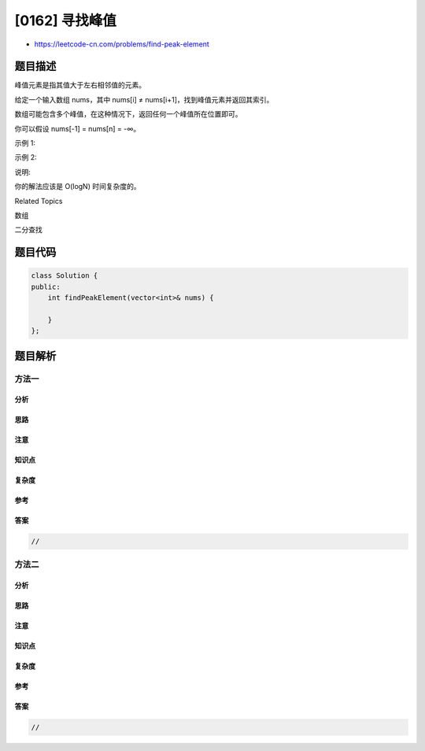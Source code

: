 [0162] 寻找峰值
===============

-  https://leetcode-cn.com/problems/find-peak-element

题目描述
--------

.. raw:: html

   <p>

峰值元素是指其值大于左右相邻值的元素。

.. raw:: html

   </p>

.. raw:: html

   <p>

给定一个输入数组 nums，其中 nums[i] ≠
nums[i+1]，找到峰值元素并返回其索引。

.. raw:: html

   </p>

.. raw:: html

   <p>

数组可能包含多个峰值，在这种情况下，返回任何一个峰值所在位置即可。

.. raw:: html

   </p>

.. raw:: html

   <p>

你可以假设 nums[-1] = nums[n] = -∞。

.. raw:: html

   </p>

.. raw:: html

   <p>

示例 1:

.. raw:: html

   </p>

.. raw:: html

   <pre><strong>输入:</strong> <strong>nums</strong> = <code>[1,2,3,1]</code>
   <strong>输出:</strong> 2
   <strong>解释: </strong>3 是峰值元素，你的函数应该返回其索引 2。</pre>

.. raw:: html

   <p>

示例 2:

.. raw:: html

   </p>

.. raw:: html

   <pre><strong>输入:</strong> <strong>nums</strong> = <code>[</code>1,2,1,3,5,6,4]
   <strong>输出:</strong> 1 或 5 
   <strong>解释:</strong> 你的函数可以返回索引 1，其峰值元素为 2；
   &nbsp;    或者返回索引 5， 其峰值元素为 6。
   </pre>

.. raw:: html

   <p>

说明:

.. raw:: html

   </p>

.. raw:: html

   <p>

你的解法应该是 O(logN) 时间复杂度的。

.. raw:: html

   </p>

.. raw:: html

   <div>

.. raw:: html

   <div>

Related Topics

.. raw:: html

   </div>

.. raw:: html

   <div>

.. raw:: html

   <li>

数组

.. raw:: html

   </li>

.. raw:: html

   <li>

二分查找

.. raw:: html

   </li>

.. raw:: html

   </div>

.. raw:: html

   </div>

题目代码
--------

.. code:: cpp

    class Solution {
    public:
        int findPeakElement(vector<int>& nums) {

        }
    };

题目解析
--------

方法一
~~~~~~

分析
^^^^

思路
^^^^

注意
^^^^

知识点
^^^^^^

复杂度
^^^^^^

参考
^^^^

答案
^^^^

.. code:: cpp

    //

方法二
~~~~~~

分析
^^^^

思路
^^^^

注意
^^^^

知识点
^^^^^^

复杂度
^^^^^^

参考
^^^^

答案
^^^^

.. code:: cpp

    //
